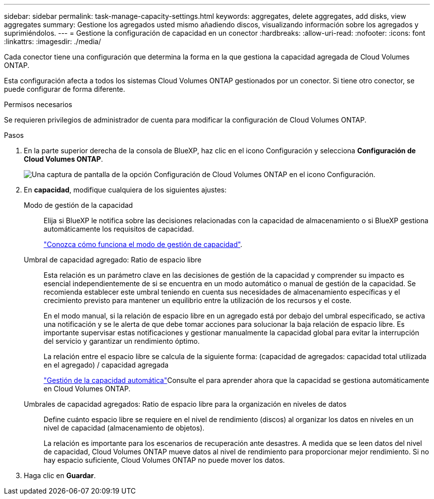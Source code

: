 ---
sidebar: sidebar 
permalink: task-manage-capacity-settings.html 
keywords: aggregates, delete aggregates, add disks, view aggregates 
summary: Gestione los agregados usted mismo añadiendo discos, visualizando información sobre los agregados y suprimiéndolos. 
---
= Gestione la configuración de capacidad en un conector
:hardbreaks:
:allow-uri-read: 
:nofooter: 
:icons: font
:linkattrs: 
:imagesdir: ./media/


[role="lead"]
Cada conector tiene una configuración que determina la forma en la que gestiona la capacidad agregada de Cloud Volumes ONTAP.

Esta configuración afecta a todos los sistemas Cloud Volumes ONTAP gestionados por un conector. Si tiene otro conector, se puede configurar de forma diferente.

.Permisos necesarios
Se requieren privilegios de administrador de cuenta para modificar la configuración de Cloud Volumes ONTAP.

.Pasos
. En la parte superior derecha de la consola de BlueXP, haz clic en el icono Configuración y selecciona *Configuración de Cloud Volumes ONTAP*.
+
image::screenshot-settings-cloud-volumes-ontap.png[Una captura de pantalla de la opción Configuración de Cloud Volumes ONTAP en el icono Configuración.]

. En *capacidad*, modifique cualquiera de los siguientes ajustes:
+
Modo de gestión de la capacidad:: Elija si BlueXP le notifica sobre las decisiones relacionadas con la capacidad de almacenamiento o si BlueXP gestiona automáticamente los requisitos de capacidad.
+
--
link:concept-storage-management.html#capacity-management["Conozca cómo funciona el modo de gestión de capacidad"].

--
Umbral de capacidad agregado: Ratio de espacio libre:: Esta relación es un parámetro clave en las decisiones de gestión de la capacidad y comprender su impacto es esencial independientemente de si se encuentra en un modo automático o manual de gestión de la capacidad. Se recomienda establecer este umbral teniendo en cuenta sus necesidades de almacenamiento específicas y el crecimiento previsto para mantener un equilibrio entre la utilización de los recursos y el coste.
+
--
En el modo manual, si la relación de espacio libre en un agregado está por debajo del umbral especificado, se activa una notificación y se le alerta de que debe tomar acciones para solucionar la baja relación de espacio libre. Es importante supervisar estas notificaciones y gestionar manualmente la capacidad global para evitar la interrupción del servicio y garantizar un rendimiento óptimo.

La relación entre el espacio libre se calcula de la siguiente forma:
(capacidad de agregados: capacidad total utilizada en el agregado) / capacidad agregada

link:concept-storage-management.html#automatic-capacity-management["Gestión de la capacidad automática"]Consulte el para aprender ahora que la capacidad se gestiona automáticamente en Cloud Volumes ONTAP.

--
Umbrales de capacidad agregados: Ratio de espacio libre para la organización en niveles de datos:: Define cuánto espacio libre se requiere en el nivel de rendimiento (discos) al organizar los datos en niveles en un nivel de capacidad (almacenamiento de objetos).
+
--
La relación es importante para los escenarios de recuperación ante desastres. A medida que se leen datos del nivel de capacidad, Cloud Volumes ONTAP mueve datos al nivel de rendimiento para proporcionar mejor rendimiento. Si no hay espacio suficiente, Cloud Volumes ONTAP no puede mover los datos.

--


. Haga clic en *Guardar*.

